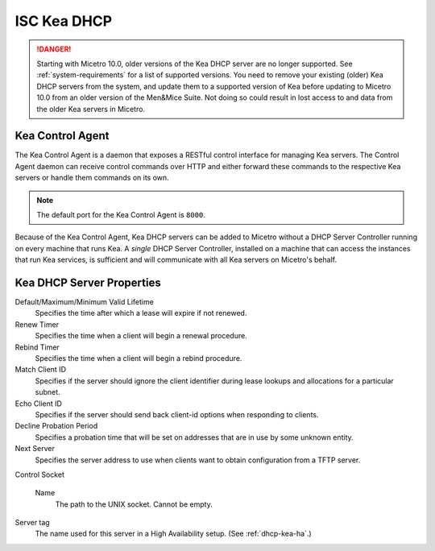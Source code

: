 .. _console-dhcp-kea:

ISC Kea DHCP
============

.. danger::
  Starting with Micetro 10.0, older versions of the Kea DHCP server are no longer supported. See :ref:`system-requirements` for a list of supported versions. You need to remove your existing (older) Kea DHCP servers from the system, and update them to a supported version of Kea before updating to Micetro 10.0 from an older version of the Men&Mice Suite. Not doing so could result in lost access to and data from the older Kea servers in Micetro.

.. _console-kea-control-agent:

Kea Control Agent
-----------------

The Kea Control Agent is a daemon that exposes a RESTful control interface for managing Kea servers. The Control Agent daemon can receive control commands over HTTP and either forward these commands to the respective Kea servers or handle them commands on its own.

.. note::
  The default port for the Kea Control Agent is ``8000``.

Because of the Kea Control Agent, Kea DHCP servers can be added to Micetro without a DHCP Server Controller running on every machine that runs Kea. A *single* DHCP Server Controller, installed on a machine that can access the instances that run Kea services, is sufficient and will communicate with all Kea servers on Micetro's behalf.

.. _console-kea-dhcp-poperties:

Kea DHCP Server Properties
--------------------------

.. image:: ../../images/console-kea-properties-new.png
  :width: 80%
  :align: center

Default/Maximum/Minimum Valid Lifetime
  Specifies the time after which a lease will expire if not renewed.

Renew Timer
  Specifies the time when a client will begin a renewal procedure.

Rebind Timer
  Specifies the time when a client will begin a rebind procedure.

Match Client ID
  Specifies if the server should ignore the client identifier during lease lookups and allocations for a particular subnet.

Echo Client ID
  Specifies if the server should send back client-id options when responding to clients.

Decline Probation Period
  Specifies a probation time that will be set on addresses that are in use by some unknown entity.

Next Server
  Specifies the server address to use when clients want to obtain configuration from a TFTP server.

Control Socket

  Name
    The path to the UNIX socket. Cannot be empty.

Server tag
  The name used for this server in a High Availability setup. (See :ref:`dhcp-kea-ha`.)
